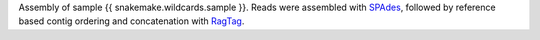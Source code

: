 Assembly of sample {{ snakemake.wildcards.sample }}.
Reads were assembled with `SPAdes <https://github.com/ablab/spades>`_, followed by reference based contig ordering and concatenation with `RagTag <https://github.com/malonge/RagTag>`_.
